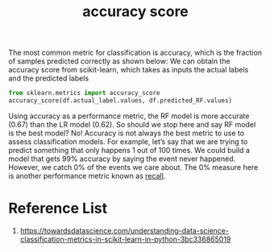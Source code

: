 :PROPERTIES:
:ID:       f8b7a51f-5afd-4f2c-aa38-2b6fad0b3e10
:END:
#+title: accuracy score

The most common metric for classification is accuracy, which is the fraction of samples predicted correctly as shown below:
[[https://miro.medium.com/v2/resize:fit:640/format:webp/1*N4Lo9Miw397g3XpX7o0CDw.png]]
We can obtain the accuracy score from scikit-learn, which takes as inputs the actual labels and the predicted labels
#+begin_src python
from sklearn.metrics import accuracy_score
accuracy_score(df.actual_label.values, df.predicted_RF.values)
#+end_src

Using accuracy as a performance metric, the RF model is more accurate (0.67) than the LR model (0.62). So should we stop here and say RF model is the best model? No! Accuracy is not always the best metric to use to assess classification models. For example, let’s say that we are trying to predict something that only happens 1 out of 100 times. We could build a model that gets 99% accuracy by saying the event never happened. However, we catch 0% of the events we care about. The 0% measure here is another performance metric known as [[id:e767928c-2227-47aa-a0c5-1965ec047c9b][recall]].

* Reference List
1. https://towardsdatascience.com/understanding-data-science-classification-metrics-in-scikit-learn-in-python-3bc336865019
